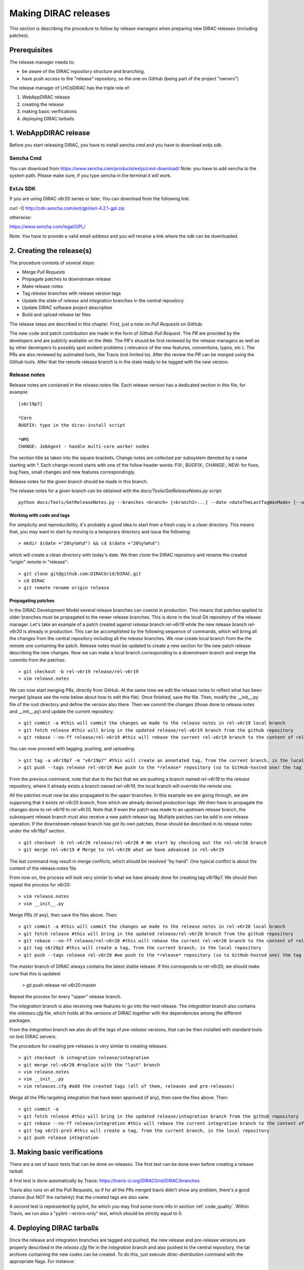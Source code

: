 .. _release_procedure:

=============================
Making DIRAC releases
=============================

This section is describing the procedure to follow by release managers
when preparing new DIRAC releases (including patches).

Prerequisites
=============

The release manager needs to:

- be aware of the DIRAC repository structure and branching.
- have push access to the "release" repository, so the one on GitHub (being part of the project "owners")

The release manager of LHCbDIRAC has the triple role of:

1. WebAppDIRAC release
2. creating the release
3. making basic verifications
4. deploying DIRAC tarballs

1. WebAppDIRAC release
========================

Before you start releasing DIRAC, you have to install sencha cmd and you have to download extjs sdk.

Sencha Cmd
````````````

You can download from https://www.sencha.com/products/extjs/cmd-download/
Note: you have to add sencha to the system path. Please make sure, if you type sencha in the terminal it will work. 

ExtJs SDK
`````````

If you are using DIRAC v6r20 series or later, You can download from the following link: 

curl -O http://cdn.sencha.com/ext/gpl/ext-4.2.1-gpl.zip

otherwise:

https://www.sencha.com/legal/GPL/ 

Note: You have to provide a valid email address and you will receive a link where the sdk can be downloaded. 

2. Creating the release(s)
==========================

The procedure consists of several steps:

- Merge *Pull Requests*
- Propagate patches to downstream release
- Make release notes
- Tag *release* branches with release version tags
- Update the state of *release* and *integration* branches in
  the central repository
- Update DIRAC software project description
- Build and upload release tar files

The release steps are described in this chapter. First, just a note on *Pull Requests* on GitHub:

The new code and patch contribution are made in the form of *Github* *Pull Request*.
The *PR* are provided by the developers and are publicly available on the Web.
The *PR*'s should be first reviewed by the release managers as well as by other
developers to possibly spot evident problems ( relevance of the new features,
conventions, typos, etc ). The PRs are also reviewed by autimated tools, like Travis (not limited to).
After the review the *PR* can be merged using the *Github* tools.
After that the remote release branch is in the state ready to be tagged with the new version.


Release notes
``````````````

Release notes are contained in the *release.notes* file. Each release version has a dedicated
section in this file, for example::

  [v6r19p7]

  *Core
  BUGFIX: typo in the dirac-install script

  *WMS
  CHANGE: JobAgent - handle multi-core worker nodes

The section title as taken into the square brackets. Change notes are collected per subsystem
denoted by a name starting with \*. Each change record starts with one of the follow header
words: FIX:, BUGFIX:, CHANGE:, NEW: for fixes, bug fixes, small changes and new features
correspondingly.

Release notes for the given branch should be made in this branch.

The release notes for a given branch can be obtained with the
*docs/Tools/GetReleaseNotes.py* script::

  python docs/Tools/GetReleaseNotes.py --branches <branch> [<branch2>...] --date <dateTheLastTagWasMade> [--openPRs]


Working with code and tags
---------------------------

For simplicity and reproducibility, it's probably a good idea to start from a fresh copy in a clean directory.
This means that, you may want to start by moving to a temporary directory and issue the following::

  > mkdir $(date +"20%y%m%d") && cd $(date +"20%y%m%d")

which will create a clean directory with today's date. We then clone the DIRAC repository and rename the created "origin" remote in "release"::

  > git clone git@github.com:DIRACGrid/DIRAC.git
  > cd DIRAC
  > git remote rename origin release



Propagating patches
---------------------

In the DIRAC Development Model several release branches can coexist in production.
This means that patches applied to older branches must be propagated to the newer
release branches. This is done in the local Git repository of the release manager.
Let's take an example of a patch created against *release* branch *rel-v6r19* while
the new release branch *rel-v6r20* is already in production. This can be accomplished
by the following sequence of commands, which will bring all the changes from
the central repository including all the *release* branches.
We now create local branch from the the remote one containing the patch. Release notes
must be updated to create a new section for the new patch release describing the
new changes. Now we can make a local branch corresponding to a downstream branch
and merge the commits from the patches::

  > git checkout -b rel-v6r19 release/rel-v6r19
  > vim release.notes

We can now start merging PRs, directly from GitHub. At the same time we edit
the release notes to reflect what has been merged (please see the note below about how to edit this file).
Once finished, save the file. Then, modify the __init__.py file of the root directory and define the version also there.
Then we commit the changes (those done to release.notes and __init__.py) and update the current repository::

  > git commit -a #this will commit the changes we made to the release notes in rel-v6r19 local branch
  > git fetch release #this will bring in the updated release/rel-v6r19 branch from the github repository
  > git rebase --no-ff release/rel-v6r19 #this will rebase the current rel-v6r19 branch to the content of release/rel-v6r19

You can now proceed with tagging, pushing, and uploading::

  > git tag -a v6r19p7 -m "v6r19p7" #this will create an annotated tag, from the current branch, in the local repository
  > git push --tags release rel-v6r19 #we push to the *release* repository (so to GitHub-hosted one) the tag just created, and the rel-v6r19 branch.

From the previous command, note that due to the fact that we are pushing a branch named *rel-v6r19*
to the *release* repository, where it already exists a branch named *rel-v6r19*,
the local branch will override the remote one.

All the patches must now be also propagated to the *upper* branches.
In this example we are going through, we are supposing that it exists rel-v6r20 branch,
from which we already derived production tags. We then have to propagate the changes done to
rel-v6r19 to rel-v6r20. Note that if even the patch was made to an upstream release branch, the subsequent
release branch must also receive a new patch release tag. Multiple patches can be
add in one release operation. If the downstream release branch has got its own patches,
those should be described in its release notes under the v6r19p7 section. ::

  > git checkout -b rel-v6r20 release/rel-v6r20 # We start by checking out the rel-v6r20 branch
  > git merge rel-v6r19 # Merge to rel-v6r20 what we have advanced in rel-v6r19

The last command may result in merge conflicts, which should be resolved "by hand".
One typical conflict is about the content of the release.notes file.

From now on, the process will look very similar to what we have already done for
creating tag v6r19p7. We should then repeat the process for v6r20::

  > vim release.notes 
  > vim __init__.py

Merge PRs (if any), then save the files above. Then::

  > git commit -a #this will commit the changes we made to the release notes in rel-v6r20 local branch
  > git fetch release #this will bring in the updated release/rel-v6r20 branch from the github repository
  > git rebase --no-ff release/rel-v6r20 #this will rebase the current rel-v6r20 branch to the content of release/rel-v6r20
  > git tag v6r20p2 #this will create a tag, from the current branch, in the local repository
  > git push --tags release rel-v6r20 #we push to the *release* repository (so to GitHub-hosted one) the tag just created, and the rel-v6r20 branch.

The *master* branch of DIRAC always contains the latest stable release.
If this corresponds to rel-v6r20, we should make sure that this is updated:

  > git push release rel-v6r20:master

Repeat the process for every "upper" release branch.

The *integration* branch is also receiving new features to go into the next release.
The *integration* branch also contains the *releases.cfg* file, which holds all the versions of DIRAC
together with the dependencies among the different packages. 

From the *integration* branch we also do all the tags of *pre-release* versions, that can be then installed
with standard tools on test DIRAC servers. 

The procedure for creating pre-releases is very similar to creating releases::

  > git checkout -b integration release/integration
  > git merge rel-v6r20 #replace with the "last" branch
  > vim release.notes 
  > vim __init__.py
  > vim releases.cfg #add the created tags (all of them, releases and pre-releases)

Merge all the PRs targeting integration that have been approved (if any), then save the files above. Then::

  > git commit -a
  > git fetch release #this will bring in the updated release/integration branch from the github repository
  > git rebase --no-ff release/integration #this will rebase the current integration branch to the content of release/integration
  > git tag v6r21-pre3 #this will create a tag, from the current branch, in the local repository
  > git push release integration


3. Making basic verifications
=============================

There are a set of basic tests that can be done on releases.
The first test can be done even before creating a release tarball.

A first test is done automatically by Travis: https://travis-ci.org/DIRACGrid/DIRAC/branches

Travis also runs on all the Pull Requests, so if for all the PRs merged travis didn't show any problem,
there's a good chance (but NOT the certainty) that the created tags are also sane.

A second test is represented by pylint, for which you may find some more info in section :ref:`code_quality`.
Within Travis, we run also a "pylint --errors-only" test, which should be strictly equal to 0.


4. Deploying DIRAC tarballs
=============================

Once the release and integration branches are tagged and pushed, the new release and pre-release versions are
properly described in the *release.cfg* file in the *integration* branch and
also pushed to the central repository, the tar archives containing the new
codes can be created. To do this, just execute *dirac-distribution* command with the appropriate
flags. For instance::

  > dirac-distribution -r v6r19p7 -l DIRAC --extjspath=<extjs library path> for example: /home/diracCertif/extjs/ext-4.2.1.883/
  > dirac-distribution -r v6r20p2 -l DIRAC --extjspath=<extjs library path> for example: /home/diracCertif/extjs/ext-4.2.1.883/
  > dirac-distribution -r v6r21-pre3 -l DIRAC --extjspath=<extjs library path> for example: /home/diracCertif/extjs/ext-4.2.1.883/


Note: if the sencha or extjs library is missing, the web will be not compiled.

You can also pass the releases.cfg to use via command line using the *-C* switch. *dirac-distribution*
will generate a set of tarballs, release and md5 files. Please copy those to your installation source
so *dirac-install* can find them.

The command will compile tar files as well as release notes in *html* and *pdf* formats.
In the end of its execution, the *dirac-distribution* will print out a command that can be
used to upload generated release files to a predefined repository ( see :ref:`dirac_projects` ).

It's now time to advertise that new releases have been created. Use the DIRAC google forum.

